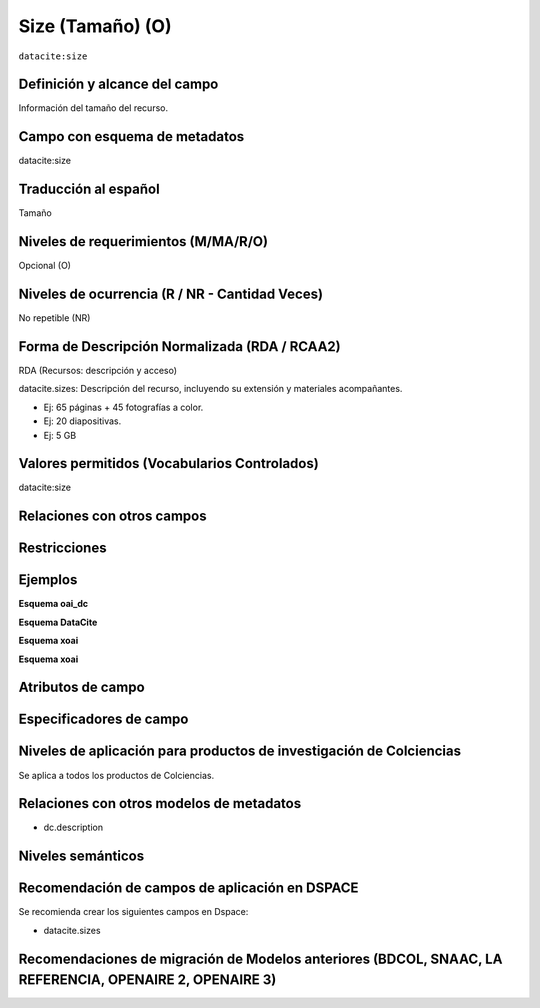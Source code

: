.. _dci:size:

Size (Tamaño) (O)
=================

``datacite:size``

Definición y alcance del campo
------------------------------
Información del tamaño del recurso.

Campo con esquema de metadatos
------------------------------
datacite:size

Traducción al español
---------------------
Tamaño

Niveles de requerimientos (M/MA/R/O)
------------------------------------
Opcional (O)

Niveles de ocurrencia (R / NR -  Cantidad Veces)
------------------------------------------------
No repetible (NR)

Forma de Descripción Normalizada (RDA / RCAA2)
----------------------------------------------
RDA (Recursos: descripción y acceso)

datacite.sizes: Descripción del recurso, incluyendo su extensión y materiales acompañantes. 

- Ej: 65 páginas + 45 fotografías a color. 
- Ej: 20 diapositivas. 
- Ej: 5 GB

Valores permitidos (Vocabularios Controlados)
---------------------------------------------
datacite:size

Relaciones con otros campos
---------------------------

Restricciones
-------------

Ejemplos
--------

**Esquema oai_dc**

.. code-block:: xml
   :linenos:

**Esquema DataCite**

.. code-block:: xml
   :linenos:

	<datacite.sizes>
          <datacite:size>15 páginas</datacite:size>
          <datacite:size>6 MB</datacite:size>
 	</datacite.sizes>


**Esquema xoai**

.. code-block:: xml
   :linenos:

**Esquema xoai**

.. code-block:: xml
   :linenos:



Atributos de campo 
------------------

Especificadores de campo
------------------------

Niveles de aplicación para productos de investigación de Colciencias
--------------------------------------------------------------------
Se aplica a todos los productos de Colciencias. 

Relaciones con otros modelos de metadatos
-----------------------------------------

- dc.description

Niveles semánticos
------------------

Recomendación de campos de aplicación en DSPACE
-----------------------------------------------

Se recomienda crear los siguientes campos en Dspace:

- datacite.sizes

Recomendaciones de migración de Modelos anteriores (BDCOL, SNAAC, LA REFERENCIA, OPENAIRE 2, OPENAIRE 3)
--------------------------------------------------------------------------------------------------------
